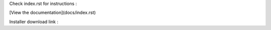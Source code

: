 Check index.rst for instructions :

[View the documentation](docs/index.rst)

Installer download link : 
